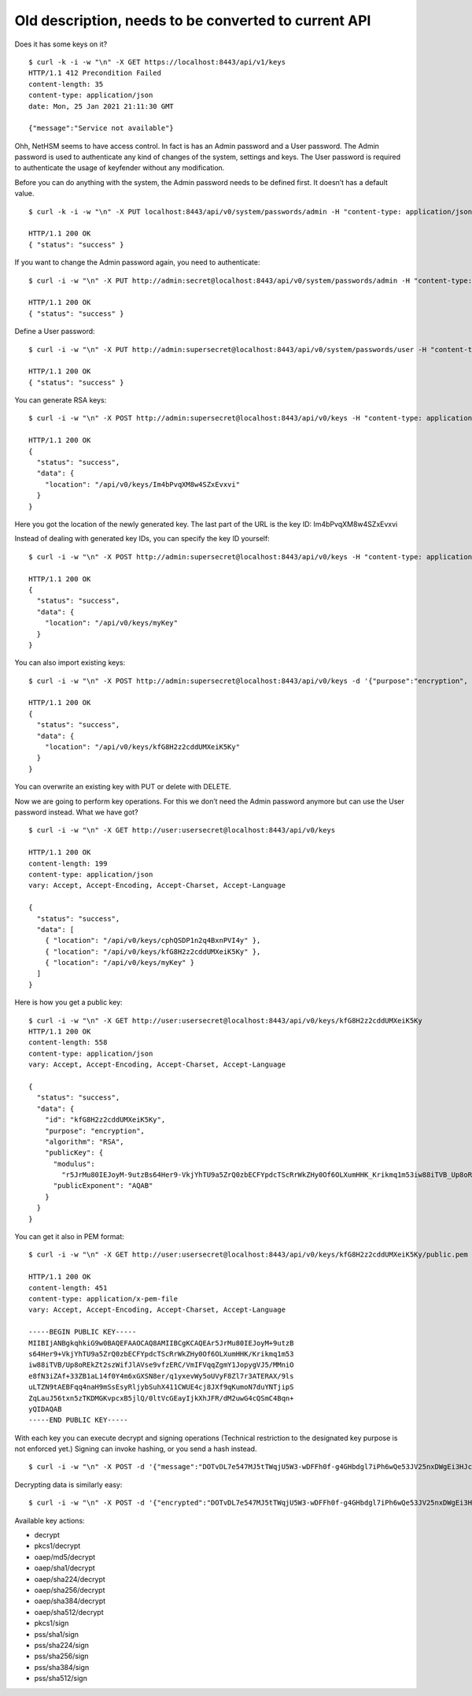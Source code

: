
Old description, needs to be converted to current API
=====================================================

Does it has some keys on it?

::

   $ curl -k -i -w "\n" -X GET https://localhost:8443/api/v1/keys
   HTTP/1.1 412 Precondition Failed
   content-length: 35
   content-type: application/json
   date: Mon, 25 Jan 2021 21:11:30 GMT

   {"message":"Service not available"}

Ohh, NetHSM seems to have access control. In fact is has an Admin
password and a User password. The Admin password is used to authenticate
any kind of changes of the system, settings and keys. The User password
is required to authenticate the usage of keyfender without any
modification.

Before you can do anything with the system, the Admin password needs to
be defined first. It doesn’t has a default value.

::

   $ curl -k -i -w "\n" -X PUT localhost:8443/api/v0/system/passwords/admin -H "content-type: application/json" -d '{ newPassword: "secret" }'

   HTTP/1.1 200 OK
   { "status": "success" }

If you want to change the Admin password again, you need to
authenticate:

::

   $ curl -i -w "\n" -X PUT http://admin:secret@localhost:8443/api/v0/system/passwords/admin -H "content-type: application/json" -d '{ newPassword: "supersecret" }'

   HTTP/1.1 200 OK
   { "status": "success" }

Define a User password:

::

   $ curl -i -w "\n" -X PUT http://admin:supersecret@localhost:8443/api/v0/system/passwords/user -H "content-type: application/json" -d '{ newPassword: "usersecret" }'

   HTTP/1.1 200 OK
   { "status": "success" }

You can generate RSA keys:

::

   $ curl -i -w "\n" -X POST http://admin:supersecret@localhost:8443/api/v0/keys -H "content-type: application/json" -d '{"purpose":"signing", "algorithm":"RSA", "length":4096}'

   HTTP/1.1 200 OK
   {
     "status": "success",
     "data": {
       "location": "/api/v0/keys/Im4bPvqXM8w4SZxEvxvi"
     }
   }

Here you got the location of the newly generated key. The last part of
the URL is the key ID: Im4bPvqXM8w4SZxEvxvi

Instead of dealing with generated key IDs, you can specify the key ID
yourself:

::

   $ curl -i -w "\n" -X POST http://admin:supersecret@localhost:8443/api/v0/keys -H "content-type: application/json" -d '{"purpose":"authentication", "algorithm":"RSA", "length":2048, "id":"myKey"}'

   HTTP/1.1 200 OK
   {
     "status": "success",
     "data": {
       "location": "/api/v0/keys/myKey"
     }
   }

You can also import existing keys:

::

   $ curl -i -w "\n" -X POST http://admin:supersecret@localhost:8443/api/v0/keys -d '{"purpose":"encryption", "algorithm":"RSA", "privateKey":{"publicExponent":"AQAB","primeP":"4P7TWJety3bZ47tp_WnB8BEbBX9kd_ONa6bOnPd2nxfXmLl1W61yQbZAw8bTReBfYsre8wYe8jVSs-nNGgR19-FPnXMg8xAgFrdcVvfj8OverK-q3MJhZTT2X-ZAhN5H-wWf_xXPJPMtPsPXXs914fU7WchZoBIVcarQq0eGHMM=","primeQ":"x8QUQ4aPrh33oBip_PBpzRHMRtg4isr8CwXQq8ijSd8dvYjaC8mTYPB0Nytsi047XjXBLq0HyvpjxpcVWYBzqrPKFFcafTdk80SQNtD5EUyGy_rFRbowDaG5UoMVSL1VrJLx6xI8OToUP2J1ZiuZG0I-Ms2YQcanZzYRANppLYM="}}'

   HTTP/1.1 200 OK
   {
     "status": "success",
     "data": {
       "location": "/api/v0/keys/kfG8H2z2cddUMXeiK5Ky"
     }
   }

You can overwrite an existing key with PUT or delete with DELETE.

Now we are going to perform key operations. For this we don’t need the
Admin password anymore but can use the User password instead. What we
have got?

::

   $ curl -i -w "\n" -X GET http://user:usersecret@localhost:8443/api/v0/keys

   HTTP/1.1 200 OK
   content-length: 199
   content-type: application/json
   vary: Accept, Accept-Encoding, Accept-Charset, Accept-Language

   {
     "status": "success",
     "data": [
       { "location": "/api/v0/keys/cphQSDP1n2q4BxnPVI4y" },
       { "location": "/api/v0/keys/kfG8H2z2cddUMXeiK5Ky" },
       { "location": "/api/v0/keys/myKey" }
     ]
   }

Here is how you get a public key:

::

   $ curl -i -w "\n" -X GET http://user:usersecret@localhost:8443/api/v0/keys/kfG8H2z2cddUMXeiK5Ky
   HTTP/1.1 200 OK
   content-length: 558
   content-type: application/json
   vary: Accept, Accept-Encoding, Accept-Charset, Accept-Language

   {
     "status": "success",
     "data": {
       "id": "kfG8H2z2cddUMXeiK5Ky",
       "purpose": "encryption",
       "algorithm": "RSA",
       "publicKey": {
         "modulus":
           "r5JrMu80IEJoyM-9utzBs64Her9-VkjYhTU9a5ZrQ0zbECFYpdcTScRrWkZHy0Of6OLXumHHK_Krikmq1m53iw88iTVB_Up8oREkZt2szWifJlAVse9vfzERC_VmIFVqqZgmY1JopygVJ5_MMniOe8fN3iZAf-33ZB1aL14f0Y4m6xGXSN8er_q1yxevWy5oUVyF8Zl7r3ATERAX_9lsuLTZN9tAEBFqq4naH9mSsEsyRljybSuhX411CWUE4cj8JXf9qKumoN7duYNTjipSZqLauJ56txn5zTKDMGKvpcxB5jlQ_0ltVcGEayIjkXhJFR_dM2uwG4cQSmC4Bqn-yQ==",
         "publicExponent": "AQAB"
       }
     }
   }

You can get it also in PEM format:

::

   $ curl -i -w "\n" -X GET http://user:usersecret@localhost:8443/api/v0/keys/kfG8H2z2cddUMXeiK5Ky/public.pem

   HTTP/1.1 200 OK
   content-length: 451
   content-type: application/x-pem-file
   vary: Accept, Accept-Encoding, Accept-Charset, Accept-Language

   -----BEGIN PUBLIC KEY-----
   MIIBIjANBgkqhkiG9w0BAQEFAAOCAQ8AMIIBCgKCAQEAr5JrMu80IEJoyM+9utzB
   s64Her9+VkjYhTU9a5ZrQ0zbECFYpdcTScRrWkZHy0Of6OLXumHHK/Krikmq1m53
   iw88iTVB/Up8oREkZt2szWifJlAVse9vfzERC/VmIFVqqZgmY1JopygVJ5/MMniO
   e8fN3iZAf+33ZB1aL14f0Y4m6xGXSN8er/q1yxevWy5oUVyF8Zl7r3ATERAX/9ls
   uLTZN9tAEBFqq4naH9mSsEsyRljybSuhX411CWUE4cj8JXf9qKumoN7duYNTjipS
   ZqLauJ56txn5zTKDMGKvpcxB5jlQ/0ltVcGEayIjkXhJFR/dM2uwG4cQSmC4Bqn+
   yQIDAQAB
   -----END PUBLIC KEY-----

With each key you can execute decrypt and signing operations (Technical
restriction to the designated key purpose is not enforced yet.) Signing
can invoke hashing, or you send a hash instead.

::

   $ curl -i -w "\n" -X POST -d '{"message":"DOTvDL7e547MJ5tTWqjU5W3-wDFFh0f-g4GHbdgl7iPh6wQe53JV25nxDWgEi3HJcw5YkoBGIbj1XfRbTZbsI77lfIK_lhpf5XVqeKrU0YCRPYDZ2qDFdJyMajyjDieUwTmyxLdrJ_UrwdyFtNPQ27XvjUUF71DLTNMrbKnRNeqVoAWy3PK3Asqo62DRAwLvwRuuz6UhmoDNdJdVzHCi8KJdNQHI5Q8Nhn2SAwVO85IRceOrzIoU00l2QmR0WGNtTwli1lWqfvtE21wExA9ys7mqvJpUCUzPamlsESBveh7c3FboTkekUzZlB6YOUhoWmaV8gxaMBzRFKqKBulbJ8Q=="}' http://user:usersecret@localhost:8443/api/v0/keys/myKey/actions/pkcs1/sign

Decrypting data is similarly easy:

::

   $ curl -i -w "\n" -X POST -d '{"encrypted":"DOTvDL7e547MJ5tTWqjU5W3-wDFFh0f-g4GHbdgl7iPh6wQe53JV25nxDWgEi3HJcw5YkoBGIbj1XfRbTZbsI77lfIK_lhpf5XVqeKrU0YCRPYDZ2qDFdJyMajyjDieUwTmyxLdrJ_UrwdyFtNPQ27XvjUUF71DLTNMrbKnRNeqVoAWy3PK3Asqo62DRAwLvwRuuz6UhmoDNdJdVzHCi8KJdNQHI5Q8Nhn2SAwVO85IRceOrzIoU00l2QmR0WGNtTwli1lWqfvtE21wExA9ys7mqvJpUCUzPamlsESBveh7c3FboTkekUzZlB6YOUhoWmaV8gxaMBzRFKqKBulbJ8Q=="}' http://user:usersecret@localhost:8443/api/v0/keys/myKey/actions/decrypt

Available key actions:

-  decrypt
-  pkcs1/decrypt
-  oaep/md5/decrypt
-  oaep/sha1/decrypt
-  oaep/sha224/decrypt
-  oaep/sha256/decrypt
-  oaep/sha384/decrypt
-  oaep/sha512/decrypt
-  pkcs1/sign
-  pss/sha1/sign
-  pss/sha224/sign
-  pss/sha256/sign
-  pss/sha384/sign
-  pss/sha512/sign
